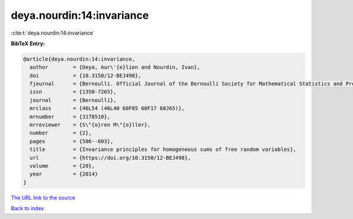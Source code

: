 deya.nourdin:14:invariance
==========================

:cite:t:`deya.nourdin:14:invariance`

**BibTeX Entry:**

.. code-block:: bibtex

   @article{deya.nourdin:14:invariance,
     author        = {Deya, Aur\'{e}lien and Nourdin, Ivan},
     doi           = {10.3150/12-BEJ498},
     fjournal      = {Bernoulli. Official Journal of the Bernoulli Society for Mathematical Statistics and Probability},
     issn          = {1350-7265},
     journal       = {Bernoulli},
     mrclass       = {46L54 (46L40 60F05 60F17 60J65)},
     mrnumber      = {3178510},
     mrreviewer    = {S\"{o}ren M\"{o}ller},
     number        = {2},
     pages         = {586--603},
     title         = {Invariance principles for homogeneous sums of free random variables},
     url           = {https://doi.org/10.3150/12-BEJ498},
     volume        = {20},
     year          = {2014}
   }
`The URL link to the source <https://doi.org/10.3150/12-BEJ498>`_


`Back to index <../By-Cite-Keys.html>`_
